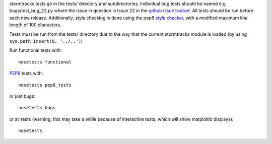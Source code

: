 stormtracks tests go in the tests/ directory and subdirectories. Individual bug tests should be named e.g. bugs/test_bug_22.py where the issue in question is Issue 22 in the `github issue tracker <https://github.com/markmuetz/stormtracks/issues>`_. All tests should be run before each new release. Additionally, style checking is done using the pep8 `style checker <https://pypi.python.org/pypi/pep8>`_, with a modified maximum line length of 100 characters.

Tests must be run from the tests/ directory due to the way that the current stormtracks module is loaded (by using ``sys.path.insert(0, '../..')``)

Run functional tests with:

::

    nosetests functional

`PEP8 <http://legacy.python.org/dev/peps/pep-0008/>`_ tests with:

::

    nosetests pep8_tests

or just bugs:

::

    nosetests bugs

or all tests (warning, this may take a while because of interactive tests, which will show matplotlib displays):

::

    nosetests 
